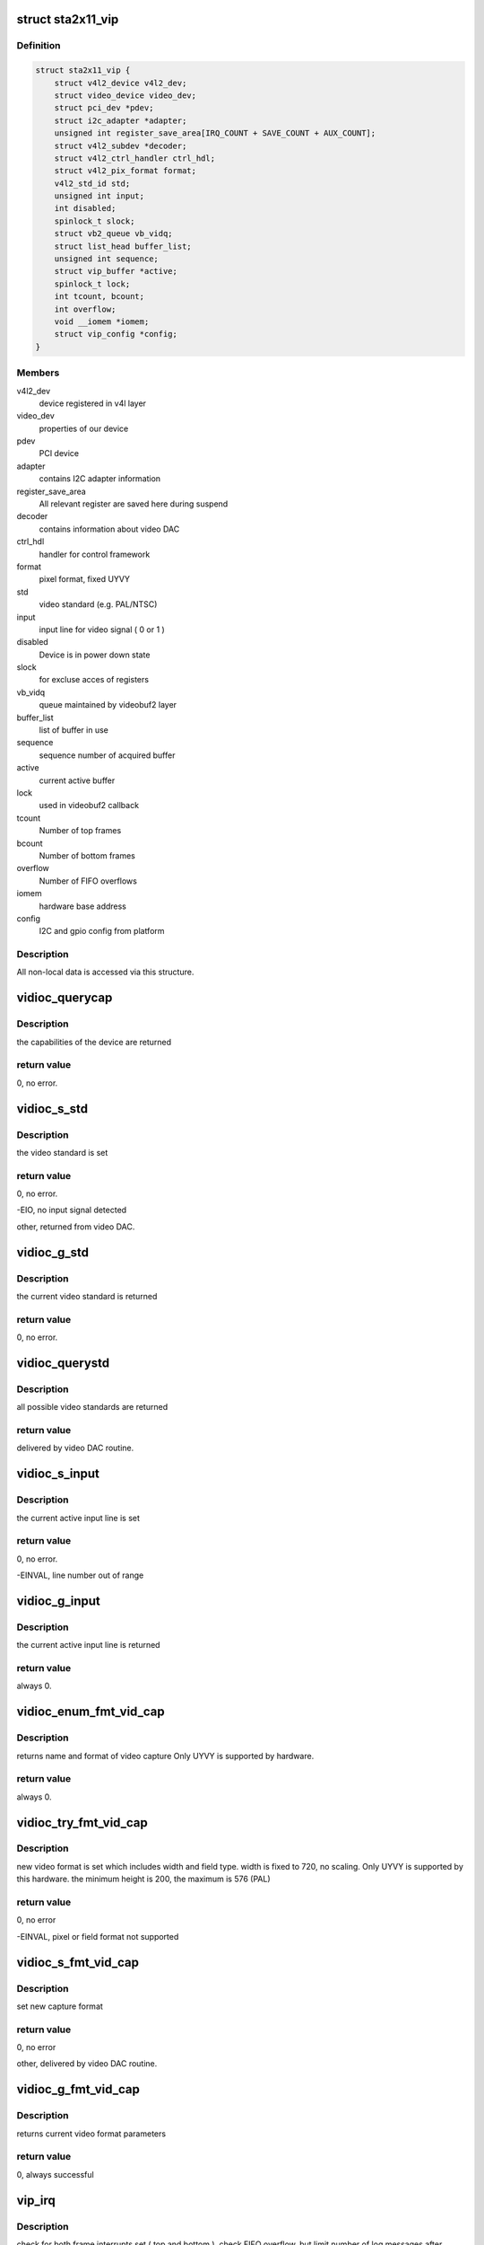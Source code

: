 .. -*- coding: utf-8; mode: rst -*-
.. src-file: drivers/media/pci/sta2x11/sta2x11_vip.c

.. _`sta2x11_vip`:

struct sta2x11_vip
==================

.. c:type:: struct sta2x11_vip

    All internal data for one instance of device

.. _`sta2x11_vip.definition`:

Definition
----------

.. code-block:: c

    struct sta2x11_vip {
        struct v4l2_device v4l2_dev;
        struct video_device video_dev;
        struct pci_dev *pdev;
        struct i2c_adapter *adapter;
        unsigned int register_save_area[IRQ_COUNT + SAVE_COUNT + AUX_COUNT];
        struct v4l2_subdev *decoder;
        struct v4l2_ctrl_handler ctrl_hdl;
        struct v4l2_pix_format format;
        v4l2_std_id std;
        unsigned int input;
        int disabled;
        spinlock_t slock;
        struct vb2_queue vb_vidq;
        struct list_head buffer_list;
        unsigned int sequence;
        struct vip_buffer *active;
        spinlock_t lock;
        int tcount, bcount;
        int overflow;
        void __iomem *iomem;
        struct vip_config *config;
    }

.. _`sta2x11_vip.members`:

Members
-------

v4l2_dev
    device registered in v4l layer

video_dev
    properties of our device

pdev
    PCI device

adapter
    contains I2C adapter information

register_save_area
    All relevant register are saved here during suspend

decoder
    contains information about video DAC

ctrl_hdl
    handler for control framework

format
    pixel format, fixed UYVY

std
    video standard (e.g. PAL/NTSC)

input
    input line for video signal ( 0 or 1 )

disabled
    Device is in power down state

slock
    for excluse acces of registers

vb_vidq
    queue maintained by videobuf2 layer

buffer_list
    list of buffer in use

sequence
    sequence number of acquired buffer

active
    current active buffer

lock
    used in videobuf2 callback

tcount
    Number of top frames

bcount
    Number of bottom frames

overflow
    Number of FIFO overflows

iomem
    hardware base address

config
    I2C and gpio config from platform

.. _`sta2x11_vip.description`:

Description
-----------

All non-local data is accessed via this structure.

.. _`vidioc_querycap`:

vidioc_querycap
===============

.. c:function:: int vidioc_querycap(struct file *file, void *priv, struct v4l2_capability *cap)

    return capabilities of device

    :param struct file \*file:
        descriptor of device

    :param void \*priv:
        unused

    :param struct v4l2_capability \*cap:
        contains return values

.. _`vidioc_querycap.description`:

Description
-----------

the capabilities of the device are returned

.. _`vidioc_querycap.return-value`:

return value
------------

0, no error.

.. _`vidioc_s_std`:

vidioc_s_std
============

.. c:function:: int vidioc_s_std(struct file *file, void *priv, v4l2_std_id std)

    set video standard

    :param struct file \*file:
        descriptor of device

    :param void \*priv:
        unused

    :param v4l2_std_id std:
        contains standard to be set

.. _`vidioc_s_std.description`:

Description
-----------

the video standard is set

.. _`vidioc_s_std.return-value`:

return value
------------

0, no error.

-EIO, no input signal detected

other, returned from video DAC.

.. _`vidioc_g_std`:

vidioc_g_std
============

.. c:function:: int vidioc_g_std(struct file *file, void *priv, v4l2_std_id *std)

    get video standard

    :param struct file \*file:
        descriptor of device

    :param void \*priv:
        unused

    :param v4l2_std_id \*std:
        contains return values

.. _`vidioc_g_std.description`:

Description
-----------

the current video standard is returned

.. _`vidioc_g_std.return-value`:

return value
------------

0, no error.

.. _`vidioc_querystd`:

vidioc_querystd
===============

.. c:function:: int vidioc_querystd(struct file *file, void *priv, v4l2_std_id *std)

    get possible video standards

    :param struct file \*file:
        descriptor of device

    :param void \*priv:
        unused

    :param v4l2_std_id \*std:
        contains return values

.. _`vidioc_querystd.description`:

Description
-----------

all possible video standards are returned

.. _`vidioc_querystd.return-value`:

return value
------------

delivered by video DAC routine.

.. _`vidioc_s_input`:

vidioc_s_input
==============

.. c:function:: int vidioc_s_input(struct file *file, void *priv, unsigned int i)

    set input line

    :param struct file \*file:
        descriptor of device

    :param void \*priv:
        unused

    :param unsigned int i:
        new input line number

.. _`vidioc_s_input.description`:

Description
-----------

the current active input line is set

.. _`vidioc_s_input.return-value`:

return value
------------

0, no error.

-EINVAL, line number out of range

.. _`vidioc_g_input`:

vidioc_g_input
==============

.. c:function:: int vidioc_g_input(struct file *file, void *priv, unsigned int *i)

    return input line

    :param struct file \*file:
        descriptor of device

    :param void \*priv:
        unused

    :param unsigned int \*i:
        returned input line number

.. _`vidioc_g_input.description`:

Description
-----------

the current active input line is returned

.. _`vidioc_g_input.return-value`:

return value
------------

always 0.

.. _`vidioc_enum_fmt_vid_cap`:

vidioc_enum_fmt_vid_cap
=======================

.. c:function:: int vidioc_enum_fmt_vid_cap(struct file *file, void *priv, struct v4l2_fmtdesc *f)

    return video capture format

    :param struct file \*file:
        descriptor of device

    :param void \*priv:
        unused

    :param struct v4l2_fmtdesc \*f:
        returned format information

.. _`vidioc_enum_fmt_vid_cap.description`:

Description
-----------

returns name and format of video capture
Only UYVY is supported by hardware.

.. _`vidioc_enum_fmt_vid_cap.return-value`:

return value
------------

always 0.

.. _`vidioc_try_fmt_vid_cap`:

vidioc_try_fmt_vid_cap
======================

.. c:function:: int vidioc_try_fmt_vid_cap(struct file *file, void *priv, struct v4l2_format *f)

    set video capture format

    :param struct file \*file:
        descriptor of device

    :param void \*priv:
        unused

    :param struct v4l2_format \*f:
        new format

.. _`vidioc_try_fmt_vid_cap.description`:

Description
-----------

new video format is set which includes width and
field type. width is fixed to 720, no scaling.
Only UYVY is supported by this hardware.
the minimum height is 200, the maximum is 576 (PAL)

.. _`vidioc_try_fmt_vid_cap.return-value`:

return value
------------

0, no error

-EINVAL, pixel or field format not supported

.. _`vidioc_s_fmt_vid_cap`:

vidioc_s_fmt_vid_cap
====================

.. c:function:: int vidioc_s_fmt_vid_cap(struct file *file, void *priv, struct v4l2_format *f)

    set current video format parameters

    :param struct file \*file:
        descriptor of device

    :param void \*priv:
        unused

    :param struct v4l2_format \*f:
        returned format information

.. _`vidioc_s_fmt_vid_cap.description`:

Description
-----------

set new capture format

.. _`vidioc_s_fmt_vid_cap.return-value`:

return value
------------

0, no error

other, delivered by video DAC routine.

.. _`vidioc_g_fmt_vid_cap`:

vidioc_g_fmt_vid_cap
====================

.. c:function:: int vidioc_g_fmt_vid_cap(struct file *file, void *priv, struct v4l2_format *f)

    get current video format parameters

    :param struct file \*file:
        descriptor of device

    :param void \*priv:
        unused

    :param struct v4l2_format \*f:
        contains format information

.. _`vidioc_g_fmt_vid_cap.description`:

Description
-----------

returns current video format parameters

.. _`vidioc_g_fmt_vid_cap.return-value`:

return value
------------

0, always successful

.. _`vip_irq`:

vip_irq
=======

.. c:function:: irqreturn_t vip_irq(int irq, struct sta2x11_vip *vip)

    interrupt routine

    :param int irq:
        Number of interrupt ( not used, correct number is assumed )

    :param struct sta2x11_vip \*vip:
        local data structure containing all information

.. _`vip_irq.description`:

Description
-----------

check for both frame interrupts set ( top and bottom ).
check FIFO overflow, but limit number of log messages after open.
signal a complete buffer if done

.. _`vip_irq.return-value`:

return value
------------

IRQ_NONE, interrupt was not generated by VIP

IRQ_HANDLED, interrupt done.

.. _`vip_gpio_reserve`:

vip_gpio_reserve
================

.. c:function:: int vip_gpio_reserve(struct device *dev, int pin, int dir, const char *name)

    reserve gpio pin

    :param struct device \*dev:
        device

    :param int pin:
        GPIO pin number

    :param int dir:
        direction, input or output

    :param const char \*name:
        GPIO pin name

.. _`vip_gpio_release`:

vip_gpio_release
================

.. c:function:: void vip_gpio_release(struct device *dev, int pin, const char *name)

    release gpio pin

    :param struct device \*dev:
        device

    :param int pin:
        GPIO pin number

    :param const char \*name:
        GPIO pin name

.. _`sta2x11_vip_init_one`:

sta2x11_vip_init_one
====================

.. c:function:: int sta2x11_vip_init_one(struct pci_dev *pdev, const struct pci_device_id *ent)

    init one instance of video device

    :param struct pci_dev \*pdev:
        PCI device

    :param const struct pci_device_id \*ent:
        (not used)

.. _`sta2x11_vip_init_one.description`:

Description
-----------

allocate reset pins for DAC.
Reset video DAC, this is done via reset line.
allocate memory for managing device
request interrupt
map IO region
register device
find and initialize video DAC

.. _`sta2x11_vip_init_one.return-value`:

return value
------------

0, no error

-ENOMEM, no memory

-ENODEV, device could not be detected or registered

.. _`sta2x11_vip_remove_one`:

sta2x11_vip_remove_one
======================

.. c:function:: void sta2x11_vip_remove_one(struct pci_dev *pdev)

    release device

    :param struct pci_dev \*pdev:
        PCI device

.. _`sta2x11_vip_remove_one.description`:

Description
-----------

Undo everything done in .._init_one

unregister video device
free interrupt
unmap ioadresses
free memory
free GPIO pins

.. _`sta2x11_vip_suspend`:

sta2x11_vip_suspend
===================

.. c:function:: int sta2x11_vip_suspend(struct pci_dev *pdev, pm_message_t state)

    set device into power save mode

    :param struct pci_dev \*pdev:
        PCI device

    :param pm_message_t state:
        new state of device

.. _`sta2x11_vip_suspend.description`:

Description
-----------

all relevant registers are saved and an attempt to set a new state is made.

.. _`sta2x11_vip_suspend.return-value`:

return value
------------

0 always indicate success,
even if device could not be disabled. (workaround for hardware problem)

.. _`sta2x11_vip_resume`:

sta2x11_vip_resume
==================

.. c:function:: int sta2x11_vip_resume(struct pci_dev *pdev)

    resume device operation

    :param struct pci_dev \*pdev:
        PCI device

.. _`sta2x11_vip_resume.description`:

Description
-----------

re-enable device, set PCI state to powered and restore registers.
resume normal device operation afterwards.

.. _`sta2x11_vip_resume.return-value`:

return value
------------

0, no error.

other, could not set device to power on state.

.. This file was automatic generated / don't edit.

